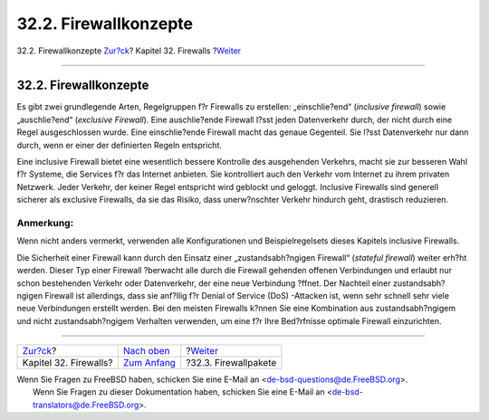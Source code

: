 ======================
32.2. Firewallkonzepte
======================

.. raw:: html

   <div class="navheader">

32.2. Firewallkonzepte
`Zur?ck <firewalls.html>`__?
Kapitel 32. Firewalls
?\ `Weiter <firewalls-apps.html>`__

--------------

.. raw:: html

   </div>

.. raw:: html

   <div class="sect1">

.. raw:: html

   <div class="titlepage" xmlns="">

.. raw:: html

   <div>

.. raw:: html

   <div>

32.2. Firewallkonzepte
----------------------

.. raw:: html

   </div>

.. raw:: html

   </div>

.. raw:: html

   </div>

Es gibt zwei grundlegende Arten, Regelgruppen f?r Firewalls zu
erstellen: „einschlie?end“ (*inclusive firewall*) sowie „auschlie?end“
(*exclusive Firewall*). Eine auschlie?ende Firewall l?sst jeden
Datenverkehr durch, der nicht durch eine Regel ausgeschlossen wurde.
Eine einschlie?ende Firewall macht das genaue Gegenteil. Sie l?sst
Datenverkehr nur dann durch, wenn er einer der definierten Regeln
entspricht.

Eine inclusive Firewall bietet eine wesentlich bessere Kontrolle des
ausgehenden Verkehrs, macht sie zur besseren Wahl f?r Systeme, die
Services f?r das Internet anbieten. Sie kontrolliert auch den Verkehr
vom Internet zu ihrem privaten Netzwerk. Jeder Verkehr, der keiner Regel
entspricht wird geblockt und geloggt. Inclusive Firewalls sind generell
sicherer als exclusive Firewalls, da sie das Risiko, dass unerw?nschter
Verkehr hindurch geht, drastisch reduzieren.

.. raw:: html

   <div class="note" xmlns="">

Anmerkung:
~~~~~~~~~~

Wenn nicht anders vermerkt, verwenden alle Konfigurationen und
Beispielregelsets dieses Kapitels inclusive Firewalls.

.. raw:: html

   </div>

Die Sicherheit einer Firewall kann durch den Einsatz einer
„zustandsabh?ngigen Firewall“ (*stateful firewall*) weiter erh?ht
werden. Dieser Typ einer Firewall ?berwacht alle durch die Firewall
gehenden offenen Verbindungen und erlaubt nur schon bestehenden Verkehr
oder Datenverkehr, der eine neue Verbindung ?ffnet. Der Nachteil einer
zustandsabh?ngigen Firewall ist allerdings, dass sie anf?llig f?r Denial
of Service (DoS) -Attacken ist, wenn sehr schnell sehr viele neue
Verbindungen erstellt werden. Bei den meisten Firewalls k?nnen Sie eine
Kombination aus zustandsabh?ngigem und nicht zustandsabh?ngigem
Verhalten verwenden, um eine f?r Ihre Bed?rfnisse optimale Firewall
einzurichten.

.. raw:: html

   </div>

.. raw:: html

   <div class="navfooter">

--------------

+--------------------------------+----------------------------------+---------------------------------------+
| `Zur?ck <firewalls.html>`__?   | `Nach oben <firewalls.html>`__   | ?\ `Weiter <firewalls-apps.html>`__   |
+--------------------------------+----------------------------------+---------------------------------------+
| Kapitel 32. Firewalls?         | `Zum Anfang <index.html>`__      | ?32.3. Firewallpakete                 |
+--------------------------------+----------------------------------+---------------------------------------+

.. raw:: html

   </div>

| Wenn Sie Fragen zu FreeBSD haben, schicken Sie eine E-Mail an
  <de-bsd-questions@de.FreeBSD.org\ >.
|  Wenn Sie Fragen zu dieser Dokumentation haben, schicken Sie eine
  E-Mail an <de-bsd-translators@de.FreeBSD.org\ >.
